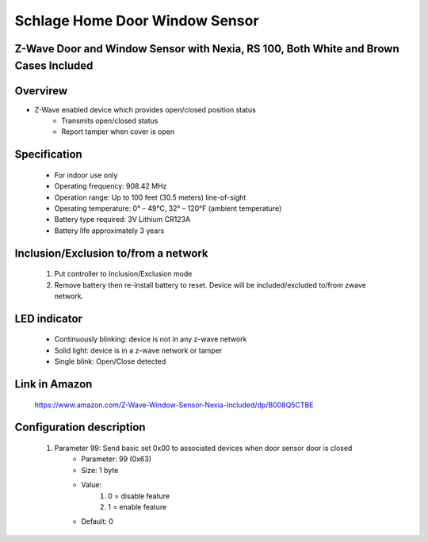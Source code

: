 Schlage Home Door Window Sensor
--------------------------------
Z-Wave Door and Window Sensor with Nexia, RS 100, Both White and Brown Cases Included
~~~~~~~~~~~~~~~~~~~~~~~~~~~~~~~~~~~~~~~~~~~~~~

	.. image:: ../../images/door_sensor/schlage_door_window.jpg
	.. :align: left

Overvirew
~~~~~~~~~~~~~~~~~~~~~
- Z-Wave enabled device which provides open/closed position status
	- Transmits open/closed status
	- Report tamper when cover is open

Specification
~~~~~~~~~~~~~~~~~~~~~
	- For indoor use only
	- Operating frequency: 908.42 MHz
	- Operation range: Up to 100 feet (30.5 meters) line-of-sight
	- Operating temperature: 0° – 49°C, 32° – 120°F (ambient temperature)
	- Battery type required: 3V Lithium CR123A
	- Battery life approximately 3 years
	
Inclusion/Exclusion to/from a network
~~~~~~~~~~~~~~~~~~~~~~~
	#. Put controller to Inclusion/Exclusion mode
	#. Remove battery then re-install battery to reset. Device will be included/excluded to/from zwave network.
		
	.. image:: ../../images/door_sensor/ecolink_door_window_i.jpg
	.. :align: left
	
LED indicator
~~~~~~~~~~~~~~~~~~~
	- Continuously blinking: device is not in any z-wave network
	- Solid light: device is in a z-wave network or tamper
	- Single blink: Open/Close detected
	
Link in Amazon
~~~~~~~~~~~~~~~~~
	https://www.amazon.com/Z-Wave-Window-Sensor-Nexia-Included/dp/B008Q5CTBE

Configuration description
~~~~~~~~~~~~~~~~~~~~~~~~~~
	#. Parameter 99: Send basic set 0x00 to associated devices when door sensor door is closed
		- Parameter: 99 (0x63)
		- Size: 1 byte
		- Value:
			(1) 0 = disable feature
			(2) 1 = enable feature
		- Default: 0
